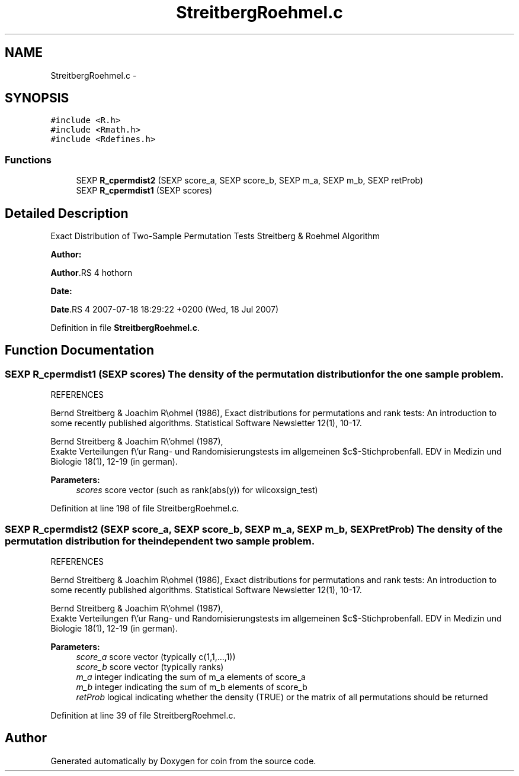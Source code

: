 .TH "StreitbergRoehmel.c" 3 "27 Jan 2010" "coin" \" -*- nroff -*-
.ad l
.nh
.SH NAME
StreitbergRoehmel.c \- 
.SH SYNOPSIS
.br
.PP
\fC#include <R.h>\fP
.br
\fC#include <Rmath.h>\fP
.br
\fC#include <Rdefines.h>\fP
.br

.SS "Functions"

.in +1c
.ti -1c
.RI "SEXP \fBR_cpermdist2\fP (SEXP score_a, SEXP score_b, SEXP m_a, SEXP m_b, SEXP retProb)"
.br
.ti -1c
.RI "SEXP \fBR_cpermdist1\fP (SEXP scores)"
.br
.in -1c
.SH "Detailed Description"
.PP 
Exact Distribution of Two-Sample Permutation Tests Streitberg & Roehmel Algorithm
.PP
\fBAuthor:\fP
.RS 4
.RE
.PP
\fBAuthor\fP.RS 4
hothorn 
.RE
.PP
\fBDate:\fP
.RS 4
.RE
.PP
\fBDate\fP.RS 4
2007-07-18 18:29:22 +0200 (Wed, 18 Jul 2007) 
.RE
.PP

.PP
Definition in file \fBStreitbergRoehmel.c\fP.
.SH "Function Documentation"
.PP 
.SS "SEXP R_cpermdist1 (SEXP scores)"The density of the permutation distribution for the one sample problem.
.PP
REFERENCES
.PP
Bernd Streitberg & Joachim R\\ohmel (1986), Exact distributions for permutations and rank tests: An introduction to some recently published algorithms. Statistical Software Newsletter 12(1), 10-17.
.PP
Bernd Streitberg & Joachim R\\'ohmel (1987),
    Exakte Verteilungen f\\'ur Rang- und Randomisierungstests im allgemeinen $c$-Stichprobenfall. EDV in Medizin und Biologie 18(1), 12-19 (in german).
.PP
\fBParameters:\fP
.RS 4
\fIscores\fP score vector (such as rank(abs(y)) for wilcoxsign_test) 
.RE
.PP

.PP
Definition at line 198 of file StreitbergRoehmel.c.
.SS "SEXP R_cpermdist2 (SEXP score_a, SEXP score_b, SEXP m_a, SEXP m_b, SEXP retProb)"The density of the permutation distribution for the independent two sample problem.
.PP
REFERENCES
.PP
Bernd Streitberg & Joachim R\\ohmel (1986), Exact distributions for permutations and rank tests: An introduction to some recently published algorithms. Statistical Software Newsletter 12(1), 10-17.
.PP
Bernd Streitberg & Joachim R\\'ohmel (1987),
    Exakte Verteilungen f\\'ur Rang- und Randomisierungstests im allgemeinen $c$-Stichprobenfall. EDV in Medizin und Biologie 18(1), 12-19 (in german).
.PP
\fBParameters:\fP
.RS 4
\fIscore_a\fP score vector (typically c(1,1,...,1)) 
.br
\fIscore_b\fP score vector (typically ranks) 
.br
\fIm_a\fP integer indicating the sum of m_a elements of score_a 
.br
\fIm_b\fP integer indicating the sum of m_b elements of score_b 
.br
\fIretProb\fP logical indicating whether the density (TRUE) or the matrix of all permutations should be returned 
.RE
.PP

.PP
Definition at line 39 of file StreitbergRoehmel.c.
.SH "Author"
.PP 
Generated automatically by Doxygen for coin from the source code.

